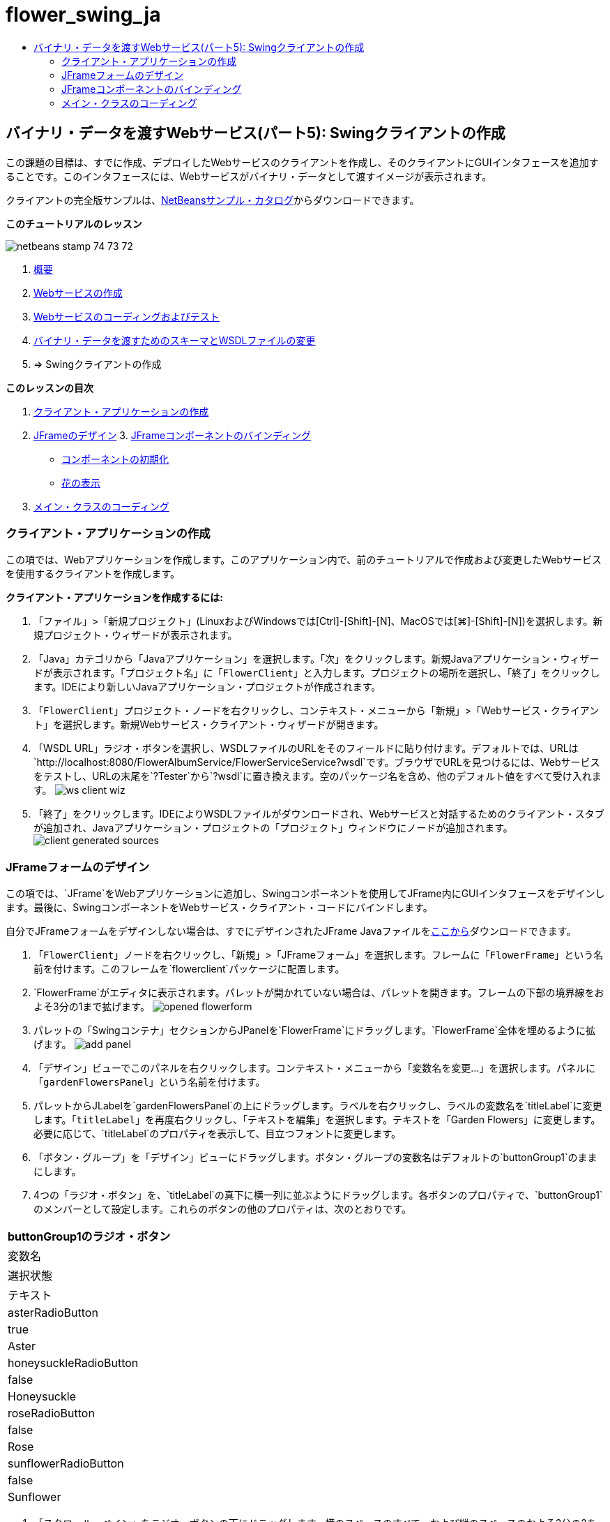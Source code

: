 // 
//     Licensed to the Apache Software Foundation (ASF) under one
//     or more contributor license agreements.  See the NOTICE file
//     distributed with this work for additional information
//     regarding copyright ownership.  The ASF licenses this file
//     to you under the Apache License, Version 2.0 (the
//     "License"); you may not use this file except in compliance
//     with the License.  You may obtain a copy of the License at
// 
//       http://www.apache.org/licenses/LICENSE-2.0
// 
//     Unless required by applicable law or agreed to in writing,
//     software distributed under the License is distributed on an
//     "AS IS" BASIS, WITHOUT WARRANTIES OR CONDITIONS OF ANY
//     KIND, either express or implied.  See the License for the
//     specific language governing permissions and limitations
//     under the License.
//

= flower_swing_ja
:jbake-type: page
:jbake-tags: old-site, needs-review
:jbake-status: published
:keywords: Apache NetBeans  flower_swing_ja
:description: Apache NetBeans  flower_swing_ja
:toc: left
:toc-title:

== バイナリ・データを渡すWebサービス(パート5): Swingクライアントの作成

この課題の目標は、すでに作成、デプロイしたWebサービスのクライアントを作成し、そのクライアントにGUIインタフェースを追加することです。このインタフェースには、Webサービスがバイナリ・データとして渡すイメージが表示されます。

クライアントの完全版サンプルは、link:https://netbeans.org/projects/samples/downloads/download/Samples%252FWeb%2520Services%252FWeb%2520Service%2520Passing%2520Binary%2520Data%2520--%2520EE6%252FFlowerClient.zip[NetBeansサンプル・カタログ]からダウンロードできます。

*このチュートリアルのレッスン*

image:netbeans-stamp-74-73-72.png[title="このページの内容は、NetBeans IDE 7.2、7.3および7.4に適用されます"]

1. link:./flower_overview.html[概要]
2. link:./flower_ws.html[Webサービスの作成]
3. link:./flower-code-ws.html[Webサービスのコーディングおよびテスト]
4. link:./flower_wsdl_schema.html[バイナリ・データを渡すためのスキーマとWSDLファイルの変更]
5. => Swingクライアントの作成

*このレッスンの目次*

1. link:#create-client-app[クライアント・アプリケーションの作成]

2. link:#design-jframe[JFrameのデザイン]
3. 
link:#bind-jframe[JFrameコンポーネントのバインディング]

* link:#initialize-components[コンポーネントの初期化]
* link:#show-flowers[花の表示]
4. link:#code-main-class[メイン・クラスのコーディング]

=== クライアント・アプリケーションの作成

この項では、Webアプリケーションを作成します。このアプリケーション内で、前のチュートリアルで作成および変更したWebサービスを使用するクライアントを作成します。

*クライアント・アプリケーションを作成するには:*

1. 「ファイル」>「新規プロジェクト」(LinuxおよびWindowsでは[Ctrl]-[Shift]-[N]、MacOSでは[⌘]-[Shift]-[N])を選択します。新規プロジェクト・ウィザードが表示されます。
2. 「Java」カテゴリから「Javaアプリケーション」を選択します。「次」をクリックします。新規Javaアプリケーション・ウィザードが表示されます。「プロジェクト名」に「`FlowerClient`」と入力します。プロジェクトの場所を選択し、「終了」をクリックします。IDEにより新しいJavaアプリケーション・プロジェクトが作成されます。
3. 「`FlowerClient`」プロジェクト・ノードを右クリックし、コンテキスト・メニューから「新規」>「Webサービス・クライアント」を選択します。新規Webサービス・クライアント・ウィザードが開きます。
4. 「WSDL URL」ラジオ・ボタンを選択し、WSDLファイルのURLをそのフィールドに貼り付けます。デフォルトでは、URLは`http://localhost:8080/FlowerAlbumService/FlowerServiceService?wsdl`です。ブラウザでURLを見つけるには、Webサービスをテストし、URLの末尾を`?Tester`から`?wsdl`に置き換えます。空のパッケージ名を含め、他のデフォルト値をすべて受け入れます。
image:ws-client-wiz.png[]
5. 「終了」をクリックします。IDEによりWSDLファイルがダウンロードされ、Webサービスと対話するためのクライアント・スタブが追加され、Javaアプリケーション・プロジェクトの「プロジェクト」ウィンドウにノードが追加されます。
image:client-generated-sources.png[title="新しいWebサービス・クライアントが表示された「プロジェクト」ビュー"]

=== JFrameフォームのデザイン

この項では、`JFrame`をWebアプリケーションに追加し、Swingコンポーネントを使用してJFrame内にGUIインタフェースをデザインします。最後に、SwingコンポーネントをWebサービス・クライアント・コードにバインドします。

自分でJFrameフォームをデザインしない場合は、すでにデザインされたJFrame Javaファイルをlink:https://netbeans.org/projects/www/downloads/download/webservices%252FFlowerFrame.java[ここから]ダウンロードできます。

1. 「`FlowerClient`」ノードを右クリックし、「新規」>「JFrameフォーム」を選択します。フレームに「`FlowerFrame`」という名前を付けます。このフレームを`flowerclient`パッケージに配置します。
2. `FlowerFrame`がエディタに表示されます。パレットが開かれていない場合は、パレットを開きます。フレームの下部の境界線をおよそ3分の1まで拡げます。
image:opened-flowerform.png[]
3. パレットの「Swingコンテナ」セクションからJPanelを`FlowerFrame`にドラッグします。`FlowerFrame`全体を埋めるように拡げます。
image:add-panel.png[]
4. 「デザイン」ビューでこのパネルを右クリックします。コンテキスト・メニューから「変数名を変更...」を選択します。パネルに「`gardenFlowersPanel`」という名前を付けます。
5. パレットからJLabelを`gardenFlowersPanel`の上にドラッグします。ラベルを右クリックし、ラベルの変数名を`titleLabel`に変更します。「`titleLabel`」を再度右クリックし、「テキストを編集」を選択します。テキストを「Garden Flowers」に変更します。必要に応じて、`titleLabel`のプロパティを表示して、目立つフォントに変更します。
6. 「ボタン・グループ」を「デザイン」ビューにドラッグします。ボタン・グループの変数名はデフォルトの`buttonGroup1`のままにします。
7. 4つの「ラジオ・ボタン」を、`titleLabel`の真下に横一列に並ぶようにドラッグします。各ボタンのプロパティで、`buttonGroup1`のメンバーとして設定します。これらのボタンの他のプロパティは、次のとおりです。
|===
buttonGroup1のラジオ・ボタン

|変数名 |選択状態 |テキスト 

|asterRadioButton |true |Aster 

|honeysuckleRadioButton |false |Honeysuckle 

|roseRadioButton |false |Rose 

|sunflowerRadioButton |false |Sunflower 
|===
8. 「スクロール・ペイン」をラジオ・ボタンの下にドラッグします。横のスペースのすべて、および縦のスペースのおよそ3分の2を埋めるようにスクロール・ペインを拡げます。スクロール・ペインの変数名を`mainScrollPane`に変更します。
9. 「パネル」を`mainScrollPane`にドラッグします。パネルの変数名を`mainPanel`に変更します。
10. 「デザイン」ビューで`mainPanel`を右クリックし、「レイアウトを設定」>「境界線レイアウト」を選択します。
11. 「ボタン」を`mainPanel`にドラッグします。`mainPanel`に境界線レイアウトが設定されているため、ボタンはパネル全体を埋めるように自動的に拡げられます。ボタンの変数名を`mainPictureButton`に、ボタンのテキストを「Waiting for picture...」に変更します。
12. もう1つの「スクロール・ペイン」を`mainScrollPane`の下のスペースにドラッグします。残りの全スペースを埋めるように、このスクロール・ペインを拡げます。新しいスクロール・ペインの変数名を`thumbnailScrollPane`に変更します。
13. 「パネル」を`thumbnailScrollPane`にドラッグします。このパネルの変数名を`thumbnailPanel`に変更します。`thumbnailPanel`のレイアウトを「グリッド・レイアウト」に設定します。
14. 4つの「ボタン」を`thumbnailPanel`にドラッグします。`thumbnailPanel`にグリッド・レイアウトが設定されているため、すべてのボタンが自動的に同じサイズになり、パネル全体を埋めるように拡げられます。これらのボタンのプロパティは、次のとおりです。 thumbnailPanelのボタン
|===

|変数名 |テキスト 

|asterButton |待機中... 

|honeysuckleButton |待機中... 

|roseButton |待機中 

|sunflowerButton |待機中... 
|===

これでJFrameフォームのデザインは完成です。この段階で、`FlowerFrame`は次のように表示されます。
image:designed-form.png[title="イメージのかわりにボタンのテキストが表示された、完成したFlowerFrame"]

=== JFrameコンポーネントのバインディング

この項では、コンストラクタでコンポーネントを初期化し、そのコンポーネントをリスナーにバインドします。リスナーは、花のイメージを表示するコードをコールします。

==== link:[コンポーネントの初期化]

link:[この項では、`FlowerFrame`コンストラクタを記述します。

]

link:[1. エディタの「ソース」ビューに変更します。`FlowerFrame`クラス本文の先頭と`FlowerFrame`コンストラクタを探します。
image:ff-empty-constructor.png[]
1. コンストラクタの前にある`FlowerFrame`のクラス本文の先頭に、すべての花の名前の文字列配列を作成します。
[source,java]
----

protected static final String[] FLOWERS = {"aster", "honeysuckle", "rose", "sunflower"};
----
1. FLOWERS文字列配列とコンストラクタの間に、`flowers`という名前の`link:http://download.oracle.com/javase/6/docs/api/java/util/Map.html[java.util.Map]`を初期化する行を追加します。このマップは`String`を取って`Image`にマップします。
[source,java]
----

private Map<String, Image> flowers;
----
]
1. `java.util.Map`と`java.awt.Image`のインポート文を追加します。
2. `flowers`マップの特定のインスタンスで特定の`Image`を特定の`String`に関連付けるコードを、`FlowerFrame`コンストラクタに追加します。
[source,java]
----

public FlowerFrame(Map<String, Image> flowers) {

    this.flowers = flowers;
    for (String flower:FLOWERS) {
        flowers.put(flower,null);
    }

    initComponents();    
} 
----
3. ラジオ・ボタン用の`ItemListener`と4つの花のボタン用の`ActionListener`を初期化し、デフォルトのタイトルを設定します。
[source,java]
----

public FlowerFrame(Map<String, Image> flowers) {

    this.flowers = flowers;
    for (String flower:FLOWERS) {
        flowers.put(flower,null);
    }

    initComponents(); 
    
    setTitle("Garden Flowers [waiting for picture]");
    
    ItemListener rbListener = new RBListener();
    asterRadioButton.addItemListener(rbListener);
    honeysuckleRadioButton.addItemListener(rbListener);
    roseRadioButton.addItemListener(rbListener);
    sunflowerRadioButton.addItemListener(rbListener);
    
    ActionListener bListener = new ButtonListener();
    asterButton.addActionListener(bListener);
    honeysuckleButton.addActionListener(bListener);
    roseButton.addActionListener(bListener);
    sunflowerButton.addActionListener(bListener);
}
----
4. `link:http://download.oracle.com/javase/6/docs/api/java/awt/event/ItemListener.html[java.awt.event.ItemListener]`と`link:http://download.oracle.com/javase/6/docs/api/java/awt/event/ActionListener.html[java.awt.event.ActionListener]`のインポート文を追加します。

これでコンストラクタは完成しました。ただし、コードに`RBListener`クラスと`ButtonListener`クラスが含まれていないため、コンパイル・エラーの警告が表示されます。この2つのクラスは、それぞれ`ItemListener`と`ActionListener`のカスタム実装です。この2つのクラスの記述は、次の項で行います。

==== link:[花の表示]

link:[この項では、ラジオ・ボタンと花のボタンのカスタム・リスナーを記述します。また、ボタンによって選択された花を判断し、その花の`Image`を`flowers`マップから取得するメソッドを記述します。最後に、`Main`クラスによってコールされ、各サムネイルの`Image`を取得するメソッドを記述します。

]

link:[1. `FlowerFrame`のクラス本文で`public static void main(String args[])`メソッドを探します。このメソッドとそのドキュメントを削除します。このアプリケーションでは、かわりに`Main`クラスを使用します。
1. `main`メソッドのかわりに、カスタム`ItemListener`をラジオ・ボタン用に記述します。このリスナーは、ラジオ・ボタンが選択されたときに新しい花のイメージを表示します。
[source,java]
----

private class RBListener implements ItemListener {
    public void itemStateChanged(ItemEvent e) {
        showFlower();
    }
}
----
1. `link:http://download.oracle.com/javase/6/docs/api/java/awt/event/ItemEvent.html[java.awt.event.ItemEvent]`のインポート文を追加します。
]
1. カスタム`ItemListener`の下に、カスタム`ActionListener`を4つの花のボタン用に記述します。ボタンがクリックされると、リスナーは関連するラジオ・ボタンを選択します。
[source,java]
----

private class ButtonListener implements ActionListener {

    public void actionPerformed(ActionEvent e) {
        if (e.getSource() == asterButton) asterRadioButton.setSelected(true);
        else if (e.getSource() == honeysuckleButton) honeysuckleRadioButton.setSelected(true);
        else if (e.getSource() == roseButton) roseRadioButton.setSelected(true);
        else if (e.getSource() == sunflowerButton) sunflowerRadioButton.setSelected(true);
    }
}
----
2. `link:http://download.oracle.com/javase/6/docs/api/java/awt/event/ActionEvent.html[java.awt.event.ActionEvent]`のインポート文を追加します。
3. カスタム`ActionListener`の下に`showFlower`メソッドを記述します。このメソッドは、選択されているラジオ・ボタンを判断し、対応する花の`Image`を`flowers`マップから取得します。
[source,java]
----

void showFlower() {
    Image img = null;
    if (asterRadioButton.isSelected()) {
        img = flowers.get("aster");
        if (img != null) {
            mainPictureButton.setIcon(new ImageIcon(img));
            setTitle("Garden Flowers [Aster]");
        }
    } else if (honeysuckleRadioButton.isSelected()) {
        img = flowers.get("honeysuckle");
        if (img != null) {
            mainPictureButton.setIcon(new ImageIcon(img));
            setTitle("Garden Flowers [Honeysuckle]");
        }

    } else if (roseRadioButton.isSelected()) {
        img = flowers.get("rose");
        if (img != null) {
            mainPictureButton.setIcon(new ImageIcon(img));
            setTitle("Garden Flowers [Rose]");
        }
    } else if (sunflowerRadioButton.isSelected()) {
        img = flowers.get("sunflower");
        if (img != null) {
            mainPictureButton.setIcon(new ImageIcon(img));
            setTitle("Garden Flowers [Sunflower]");
        }
    }
    if (img == null) {
        mainPictureButton.setIcon(null);
        setTitle("Garden Flowers [waiting for picture]");            
    } else mainPictureButton.setText("");
}
----
4. `link:http://download.oracle.com/javase/6/docs/api/javax/swing/ImageIcon.html[javax.swing.ImageIcon]`のインポート文を追加します。
5. `setThumbnails`メソッドを記述します。このメソッドは、各サムネイルのイメージを`flowers`マップから取得します。`Main`クラスがこのメソッドをコールします。
[source,java]
----

void setThumbnails(Map<String, Image> thumbs) {
    Image img = thumbs.get("aster");
    if (img != null) {
        asterButton.setIcon(new ImageIcon(img));
        asterButton.setText("");
    }
    img = thumbs.get("honeysuckle");
    if (img != null) {
        honeysuckleButton.setIcon(new ImageIcon(img));
        honeysuckleButton.setText("");
    }
    img = thumbs.get("rose");
    if (img != null) {
        roseButton.setIcon(new ImageIcon(img));
        roseButton.setText("");
    }
    img = thumbs.get("sunflower");
    if (img != null) {
        sunflowerButton.setIcon(new ImageIcon(img));
        sunflowerButton.setText("");
    }
}
----
6. `FlowerFrame`のコードに貼り付けたときにインポートを修正していない場合は、インポートを修正します。エディタで右クリックし、コンテキスト・メニューから「インポートを修正」を選択すると、すべてのインポートを一度に修正できます。完成した一連のインポート文は次のようになります。
[source,java]
----

import java.awt.Image;import java.awt.event.ActionEvent;import java.awt.event.ActionListener;import java.awt.event.ItemEvent;import java.awt.event.ItemListener;import java.util.Map;import javax.swing.ImageIcon;
----

これで`FlowerFrame`は完成しました。

=== link:[メイン・クラスのコーディング]

link:[この項では、`Main`クラスを完成させ、`FlowerFrame`の表示、Webサービスへの接続、およびWebサービスの操作のコールを実行できるようにします。

1. `Main.java`クラスをエディタで開きます。
image:main-empty.png[]
2. クラス本文の`main`メソッドの前で、ダウンロードした写真の数を示す`int`変数を初期化します。
[source,java]
----

 private static int downloadedPictures;
----
3. `main`メソッドの本文で、4つの花用の`HashMap`と、4つのサムネイル用に別の`HashMap`を作成します。
[source,java]
----

final Map<String,Image> flowers = new HashMap<String,Image>(4);
final Map<String,Image> thumbs = new HashMap<String,Image>(4);
----
4. `java.awt.Image`、`java.util.Map`および`java.util.HashMap`のインポート文を追加します。
5. `main`メソッドの本文で、`FlowerFrame`を表示するコードを追加します。*// Show the FlowerFrame.*
[source,java]
----

final FlowerFrame frame = new FlowerFrame(flowers);
frame.setVisible(true);  
----
6. `main`メソッドの本文で、クライアントをサービスに接続するコードを追加します。*// The client connects to the service with this code.*
[source,java]
----

FlowerServiceService service = new FlowerServiceService();
final FlowerService port = service.getFlowerServicePort();
----
7. `org.flower.service.FlowerService`と`org.flower.service.FlowerServiceService`のインポート文を追加します。
8. `main`メソッドの本文で、4つの`Runnable`スレッドの配列を作成し、Webサービスの`getFlower`操作をスレッドごとに一度コールするコードを追加します。*// The web service getFlower operation
// is called 4 times, each in a separate thread.
// When the operation finishes the picture is shown in
// a specific button.*
[source,java]
----

Runnable[] tasks = new Runnable[4];

for (int i=0; i<4;i++) {
    final int index = i;
    tasks[i] = new Runnable() {
        public void run() {
            try {
            
                *// Call the getFlower operation
                // on the web service:*
                Image img = port.getFlower(FlowerFrame.FLOWERS[index]);
                System.out.println("picture downloaded: "+FlowerFrame.FLOWERS[index]);
                     
                *// Add strings to the hashmap:*
                flowers.put(FlowerFrame.FLOWERS[index],img);
                        
                *// Call the showFlower operation
                // on the FlowerFrame:*
                frame.showFlower();
                        
            } catch (IOException_Exception ex) {
                ex.printStackTrace();
            }
            downloadedPictures++;
        }
    };
    new Thread(tasks[i]).start();
}
----
9. `org.flower.service.IOException_Exception`のインポート文を追加します。
10. the`main`メソッドの本文で、Webサービスの`getThumbnails`操作を別スレッドでコールするコードを追加します。*// The web service getThumbnails operation is called
// in a separate thread, just after the previous four threads finish.
// When the images are downloaded, the thumbnails are shown at 
// the bottom of the frame.*
[source,java]
----

Runnable thumbsTask = new Runnable() {
    public void run() {
        try {
            while (downloadedPictures < 4) {                        
                try {Thread.sleep(100);} catch (InterruptedException ex) {}
            }
                 
            *// Call the getThumbnails operation
            // on the web service:*
            List<Image> images = port.getThumbnails();
            System.out.println("thumbs downloaded");
                    
            if (images != null &amp;&amp; images.size() == 4) {
                for (int i=0;i<4;i++) {
                    thumbs.put(FlowerFrame.FLOWERS[i],images.get(i));
                }
                frame.setThumbnails(thumbs);
            }
        } catch (IOException_Exception ex) {
            ex.printStackTrace();
        }
    }            
};
new Thread(thumbsTask).start();

----
11. `Main.java`のコードに貼り付けたときにインポートを修正していない場合は、インポートを修正します。エディタで右クリックし、コンテキスト・メニューから「インポートを修正」を選択すると、すべてのインポートを一度に修正できます。インポートするListクラスの選択肢が表示されたら、「`java.util.List`」を選択します。完成した一連のインポート文は次のようになります。
[source,java]
----

import flower.album.FlowerService;import flower.album.FlowerService_Service;import flower.album.IOException_Exception;import java.awt.Image;import java.util.HashMap;import java.util.List;import java.util.Map;
----

これで`Main`クラスは完成しました。

[source,java]
----

public class Main {

     private static int downloadedPictures;
    
     public static void main(String[] args) {
    
        final Map<String,Image> flowers = new HashMap<String,Image>(4);
        final Map<String,Image> thumbs = new HashMap<String,Image>(4);
        
        *// Show the FlowerFrame.*
        final FlowerFrame frame = new FlowerFrame(flowers);
        frame.setVisible(true);*        // The client connects to the service with this code.*
        FlowerService_Service service = new FlowerService_Service();
        final FlowerService port = service.getFlowerServicePort();
        
        Runnable[] tasks = new Runnable[4];
        
        *// The web service getFlower operation
        // is called 4 times, each in a separate thread.
        // When the operation finishes the picture is shown in
        // a specific button.*
        for (int i=0; i<4;i++) {
            final int index = i;
            tasks[i] = new Runnable() {
                public void run() {
                    try {
                    
                        *// Call the getFlower operation
                        // on the web service:*
                        Image img = port.getFlower(FlowerFrame.FLOWERS[index]);
                        System.out.println("picture downloaded: "+FlowerFrame.FLOWERS[index]);
                        
                        *// Add strings to the hashmap:*
                        flowers.put(FlowerFrame.FLOWERS[index],img);
                        
                        *// Call the showFlower operation
                        // on the FlowerFrame:*
                        frame.showFlower();
                        
                    } catch (IOException_Exception ex) {
                        ex.printStackTrace();
                    }
                    downloadedPictures++;
                }
            };
            new Thread(tasks[i]).start();
        }
        *// The web service getThumbnails operation is called
        // in a separate thread, just after the previous four threads finish.
        // When the images are downloaded, the thumbnails are shown at 
        // the bottom of the frame.*
        Runnable thumbsTask = new Runnable() {
            public void run() {
                try {
                    while (downloadedPictures < 4) {                        
                        try {Thread.sleep(100);} catch (InterruptedException ex) {}
                    }
                    
                    *// Call the getThumbnails operation
                    // on the web service:*
                    List<Image> images = port.getThumbnails();
                    System.out.println("thumbs downloaded");
                    
                    if (images != null &amp;&amp; images.size() == 4) {
                        for (int i=0;i<4;i++) {
                            thumbs.put(FlowerFrame.FLOWERS[i],images.get(i));
                        }
                        frame.setThumbnails(thumbs);
                    }
                } catch (IOException_Exception ex) {
                    ex.printStackTrace();
                }
            }            
        };
        new Thread(thumbsTask).start();
    }

}
----

これでクライアント・アプリケーションは完了です。EJBモジュールに委譲してそのイメージを公開するWebサービスと対話するコードを作成しました。クライアントを右クリックし、「実行」を選択します。Swingアプリケーションが起動し、しばらくするとWebサービスから受信されるイメージが表示されます。表示されないイメージがある場合は、FlowerServiceプロジェクトを消去およびビルドしてから、再度実行します。メイン・フレームに表示されるイメージは、ラジオ・ボタンを選択するか、サムネイルをクリックすることによって変更できることに注意してください。

]

link:/about/contact_form.html?to=3&subject=Feedback:%20Flower%20Swing%20Client%20EE6[このチュートリアルに関するご意見をお寄せください]

link:../../../community/lists/top.html[nbj2ee@netbeans.orgメーリング・リスト]に登録することによって、NetBeans IDE Java EE開発機能に関するご意見やご提案を送信したり、サポートを受けたり、最新の開発情報を入手したりできます。


NOTE: This document was automatically converted to the AsciiDoc format on 2018-03-13, and needs to be reviewed.
